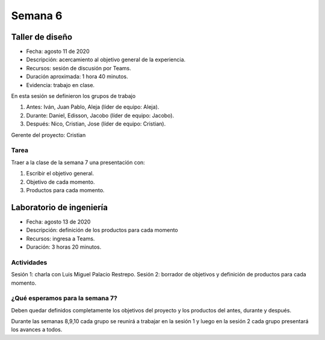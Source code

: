 Semana 6
===========

Taller de diseño
-----------------
* Fecha: agosto 11 de 2020
* Descripción: acercamiento al objetivo general de la experiencia.
* Recursos: sesión de discusión por Teams.
* Duración aproximada: 1 hora 40 minutos.
* Evidencia: trabajo en clase.

En esta sesión se definieron los grupos de trabajo

#. Antes: Iván, Juan Pablo, Aleja (líder de equipo: Aleja).
#. Durante: Daniel, Edisson, Jacobo (líder de equipo: Jacobo).
#. Después: Nico, Cristian, Jose (líder de equipo: Cristian).

Gerente del proyecto: Cristian

Tarea
^^^^^^^
Traer a la clase de la semana 7 una presentación con:

#. Escribir el objetivo general.
#. Objetivo de cada momento.
#. Productos para cada momento. 

Laboratorio de ingeniería
--------------------------
* Fecha: agosto 13 de 2020
* Descripción: definición de los productos para cada momento
* Recursos: ingresa a Teams.
* Duración: 3 horas 20 minutos.

Actividades
^^^^^^^^^^^^^

Sesión 1: charla con Luis Miguel Palacio Restrepo.
Sesión 2: borrador de objetivos y definición de productos para
cada momento.

¿Qué esperamos para la semana 7?
^^^^^^^^^^^^^^^^^^^^^^^^^^^^^^^^^
Deben quedar definidos completamente los objetivos del proyecto
y los productos del antes, durante y después.

Durante las semanas 8,9,10 cada grupo se reunirá a trabajar
en la sesión 1 y luego en la sesión 2 cada grupo presentará
los avances a todos.